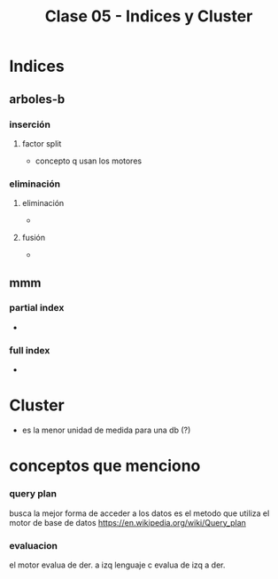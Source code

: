 #+TITLE: Clase 05 - Indices y Cluster

#+BEGIN_COMMENT
fecha de parcial:
- parcial teoria: 28 jun. quizas 
- parcial practico: 6 jun quizas
#+END_COMMENT

#+BEGIN_COMMENT
DUDAS
Pag: 19: Como sería el tamaño de la página del disco?
Pag. 22: Que era un camino (? y una decisión binaria?
Pag. 22: No entendi (?)
#+END_COMMENT

* Indices
** arboles-b
*** inserción
**** factor split
     - concepto q usan los motores
*** eliminación
**** eliminación
     - 
**** fusión
     - 

** mmm
*** partial index
    -
*** full index
    -
* Cluster
  - es la menor unidad de medida para una db (?)
* conceptos que menciono
*** query plan
    busca la mejor forma de acceder a los datos
    es el metodo que utiliza el motor de base de datos
   https://en.wikipedia.org/wiki/Query_plan
*** evaluacion
    el motor evalua de der. a izq
    lenguaje c evalua de izq a der.
  
